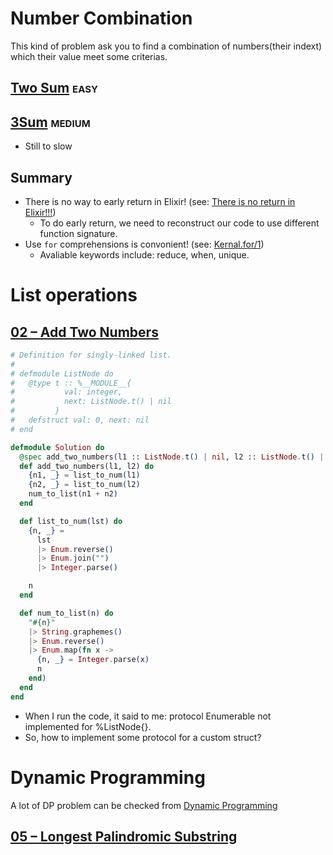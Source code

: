 * Number Combination 
This kind of problem ask you to find a combination of numbers(their indext) which their value meet some criterias.

** [[https://leetcode.com/problems/two-sum/submissions/][Two Sum]]                                                             :easy:
** [[https://leetcode.com/problems/3sum/][3Sum]]                                                              :medium:
- Still to slow

** Summary 
- There is no way to early return in Elixir! (see: [[https://www.headway.io/blog/how-to-return-early-from-elixir][There is no return in Elixir!!!]])
  - To do early return, we need to reconstruct our code to use different function signature.
- Use ~for~ comprehensions is convonient! (see: [[https://hexdocs.pm/elixir/Kernel.SpecialForms.html#for/1][Kernal.for/1]])
  - Avaliable keywords include: reduce, when, unique.

    
* List operations 
** [[https://leetcode.com/problems/add-two-numbers/][02 -- Add Two Numbers]]
#+begin_src elixir
  # Definition for singly-linked list.
  #
  # defmodule ListNode do
  #   @type t :: %__MODULE__{
  #           val: integer,
  #           next: ListNode.t() | nil
  #         }
  #   defstruct val: 0, next: nil
  # end

  defmodule Solution do
    @spec add_two_numbers(l1 :: ListNode.t() | nil, l2 :: ListNode.t() | nil) :: ListNode.t() | nil
    def add_two_numbers(l1, l2) do
      {n1, _} = list_to_num(l1)
      {n2, _} = list_to_num(l2)
      num_to_list(n1 + n2)
    end

    def list_to_num(lst) do
      {n, _} =
        lst
        |> Enum.reverse()
        |> Enum.join("")
        |> Integer.parse()

      n
    end

    def num_to_list(n) do
      "#{n}"
      |> String.graphemes()
      |> Enum.reverse()
      |> Enum.map(fn x ->
        {n, _} = Integer.parse(x)
        n
      end)
    end
  end
#+end_src
- When I run the code, it said to me: protocol Enumerable not implemented for %ListNode{}.
- So, how to implement some protocol for a custom struct?

  
* Dynamic Programming 
A lot of DP problem can be checked from [[https://leetcode.com/tag/dynamic-programming/][Dynamic Programming]]

** [[https://leetcode.com/problems/longest-palindromic-substring/][05 -- Longest Palindromic Substring]]
